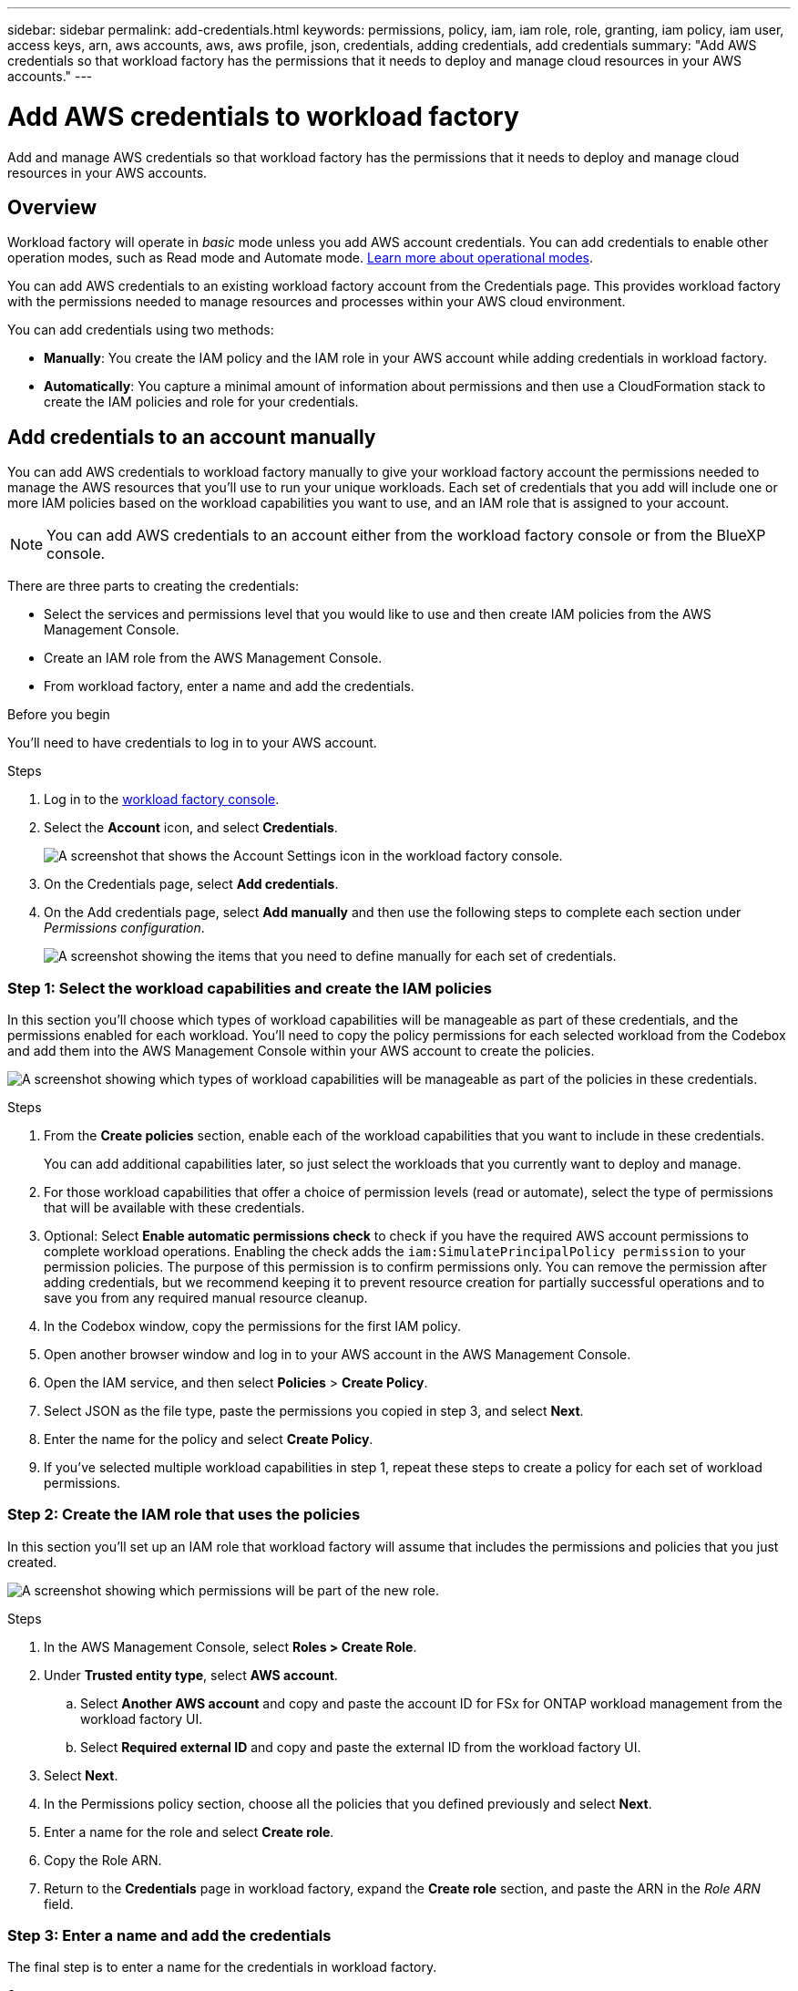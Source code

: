 ---
sidebar: sidebar
permalink: add-credentials.html
keywords: permissions, policy, iam, iam role, role, granting, iam policy, iam user, access keys, arn, aws accounts, aws, aws profile, json, credentials, adding credentials, add credentials
summary: "Add AWS credentials so that workload factory has the permissions that it needs to deploy and manage cloud resources in your AWS accounts."
---

= Add AWS credentials to workload factory
:hardbreaks:
:nofooter:
:icons: font
:linkattrs:
:imagesdir: ./media/

[.lead]
Add and manage AWS credentials so that workload factory has the permissions that it needs to deploy and manage cloud resources in your AWS accounts. 

== Overview

Workload factory will operate in _basic_ mode unless you add AWS account credentials. You can add credentials to enable other operation modes, such as Read mode and Automate mode. link:operational-modes.html[Learn more about operational modes].

You can add AWS credentials to an existing workload factory account from the Credentials page. This provides workload factory with the permissions needed to manage resources and processes within your AWS cloud environment.

You can add credentials using two methods:

* *Manually*: You create the IAM policy and the IAM role in your AWS account while adding credentials in workload factory. 
* *Automatically*: You capture a minimal amount of information about permissions and then use a CloudFormation stack to create the IAM policies and role for your credentials.

== Add credentials to an account manually

You can add AWS credentials to workload factory manually to give your workload factory account the permissions needed to manage the AWS resources that you'll use to run your unique workloads. Each set of credentials that you add will include one or more IAM policies based on the workload capabilities you want to use, and an IAM role that is assigned to your account.

NOTE: You can add AWS credentials to an account either from the workload factory console or from the BlueXP console.

There are three parts to creating the credentials:

* Select the services and permissions level that you would like to use and then create IAM policies from the AWS Management Console.
* Create an IAM role from the AWS Management Console.
* From workload factory, enter a name and add the credentials.

.Before you begin

You'll need to have credentials to log in to your AWS account.

.Steps

. Log in to the https://console.workloads.netapp.com/[workload factory console^].
. Select the *Account* icon, and select *Credentials*.
+
image:screenshot-settings-icon.png[A screenshot that shows the Account Settings icon in the workload factory console.]
. On the Credentials page, select *Add credentials*.
. On the Add credentials page, select *Add manually* and then use the following steps to complete each section under _Permissions configuration_.
+
image:screenshot-add-credentials-manually.png[A screenshot showing the items that you need to define manually for each set of credentials.]

=== Step 1: Select the workload capabilities and create the IAM policies

In this section you'll choose which types of workload capabilities will be manageable as part of these credentials, and the permissions enabled for each workload. You'll need to copy the policy permissions for each selected workload from the Codebox and add them into the AWS Management Console within your AWS account to create the policies.

image:screenshot-create-policies-manual-update.png[A screenshot showing which types of workload capabilities will be manageable as part of the policies in these credentials.]

.Steps

. From the *Create policies* section, enable each of the workload capabilities that you want to include in these credentials.
+
You can add additional capabilities later, so just select the workloads that you currently want to deploy and manage.

. For those workload capabilities that offer a choice of permission levels (read or automate), select the type of permissions that will be available with these credentials.

. Optional: Select *Enable automatic permissions check* to check if you have the required AWS account permissions to complete workload operations. Enabling the check adds the `iam:SimulatePrincipalPolicy permission` to your permission policies. The purpose of this permission is to confirm permissions only. You can remove the permission after adding credentials, but we recommend keeping it to prevent resource creation for partially successful operations and to save you from any required manual resource cleanup. 

. In the Codebox window, copy the permissions for the first IAM policy.

. Open another browser window and log in to your AWS account in the AWS Management Console.

. Open the IAM service, and then select *Policies* > *Create Policy*.

. Select JSON as the file type, paste the permissions you copied in step 3, and select *Next*.

. Enter the name for the policy and select *Create Policy*.

. If you've selected multiple workload capabilities in step 1, repeat these steps to create a policy for each set of workload permissions.

=== Step 2: Create the IAM role that uses the policies

In this section you'll set up an IAM role that workload factory will assume that includes the permissions and policies that you just created.

image:screenshot-create-role.png[A screenshot showing which permissions will be part of the new role.]

.Steps

. In the AWS Management Console, select *Roles > Create Role*.

. Under *Trusted entity type*, select *AWS account*.

.. Select *Another AWS account* and copy and paste the account ID for FSx for ONTAP workload management from the workload factory UI.
.. Select *Required external ID* and copy and paste the external ID from the workload factory UI.

. Select *Next*.

. In the Permissions policy section, choose all the policies that you defined previously and select *Next*.

. Enter a name for the role and select *Create role*.

. Copy the Role ARN.

. Return to the *Credentials* page in workload factory, expand the *Create role* section, and paste the ARN in the _Role ARN_ field.

=== Step 3: Enter a name and add the credentials

The final step is to enter a name for the credentials in workload factory.

.Steps

. From the *Credentials page* in workload factory, expand *Credentials name*.

. Enter the name that you want to use for these credentials.

. Select *Add* to create the credentials.

.Result

The credentials are created and you are returned to the Credentials page.

== Add credentials to an account using CloudFormation

You can add AWS credentials to workload factory using an AWS CloudFormation stack by selecting the workload factory capabilities that you want to use, and then launching the AWS CloudFormation stack in your AWS account. CloudFormation will create the IAM policies and IAM role based on the workload capabilities you selected.

.Before you begin

* You'll need to have credentials to log in to your AWS account.
* You'll need to have the following permissions in your AWS account when adding credentials using a CloudFormation stack:
+
[source,json]
{
  "Version": "2012-10-17",
  "Statement": [
    {
      "Effect": "Allow",
      "Action": [
        "cloudformation:CreateStack",
        "cloudformation:UpdateStack",
        "cloudformation:DeleteStack",
        "cloudformation:DescribeStacks",
        "cloudformation:DescribeStackEvents",
        "cloudformation:DescribeChangeSet",
        "cloudformation:ExecuteChangeSet",
        "cloudformation:ListStacks",
        "cloudformation:ListStackResources",
        "cloudformation:GetTemplate",
        "cloudformation:ValidateTemplate",
        "lambda:InvokeFunction",
        "iam:PassRole",
        "iam:CreateRole",
        "iam:UpdateAssumeRolePolicy",
        "iam:AttachRolePolicy",
        "iam:CreateServiceLinkedRole"
      ],
      "Resource": "*"
    }
  ]
}

.Steps

. Log in to the https://console.workloads.netapp.com/[workload factory console^].
. Select the *Account* icon, and select *Credentials*.
+
image:screenshot-settings-icon.png[A screenshot that shows the Account Settings icon in the workload factory console.]
. On the Credentials page, select *Add credentials*.
. Select *Add via AWS CloudFormation*.
+
image:screenshot-add-credentials-cloudformation.png[A screenshot showing the items that need to be defined before you can launch CloudFormation to create the credentials.]

. Under *Create policies*, enable each of the workload capabilities that you want to include in these credentials and choose a permission level for each workload.
+
You can add additional capabilities later, so just select the workloads that you currently want to deploy and manage.

. Optional: Select *Enable automatic permissions check* to check if you have the required AWS account permissions to complete workload operations. Enabling the check adds the `iam:SimulatePrincipalPolicy` permission to your permission policies. The purpose of this permission is to confirm permissions only. You can remove the permission after adding credentials, but we recommend keeping it to prevent resource creation for partially successful operations and to save you from any required manual resource cleanup.  

. Under *Credentials name*, enter the name that you want to use for these credentials.

. Add the credentials from AWS CloudFormation:

.. Select *Add* (or select *Redirect to CloudFormation*) and the Redirect to CloudFormation page is displayed.
+
image:screenshot-redirect-cloudformation.png[A screenshot showing how to create the CloudFormation stack for adding policies and a role for workload factory credentials.]

.. If you use single sign-on (SSO) with AWS, open a separate browser tab and log in to the AWS Console before you select *Continue*.
+
You should log in to the AWS account where the FSx for ONTAP file system resides.

.. Select *Continue* from the Redirect to CloudFormation page.

.. On the Quick create stack page, under Capabilities, select *I acknowledge that AWS CloudFormation might create IAM resources*.

.. Select *Create stack*.

.. Return to workload factory and monitor to Credentials page to verify that the new credentials are in progress, or that they have been added.

